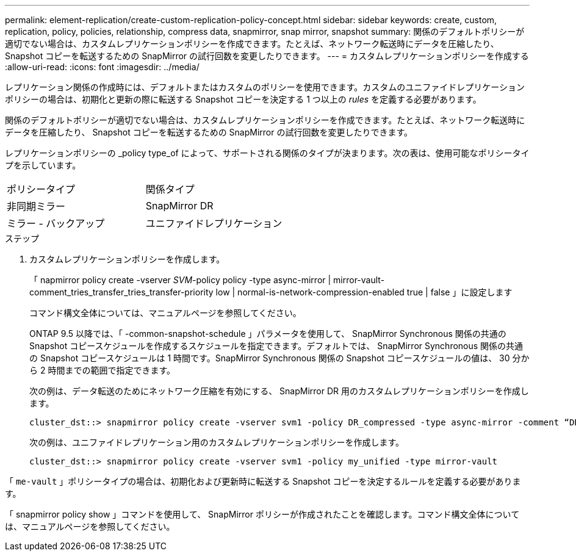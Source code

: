 ---
permalink: element-replication/create-custom-replication-policy-concept.html 
sidebar: sidebar 
keywords: create, custom, replication, policy, policies, relationship, compress data, snapmirror, snap mirror, snapshot 
summary: 関係のデフォルトポリシーが適切でない場合は、カスタムレプリケーションポリシーを作成できます。たとえば、ネットワーク転送時にデータを圧縮したり、 Snapshot コピーを転送するための SnapMirror の試行回数を変更したりできます。 
---
= カスタムレプリケーションポリシーを作成する
:allow-uri-read: 
:icons: font
:imagesdir: ../media/


[role="lead"]
レプリケーション関係の作成時には、デフォルトまたはカスタムのポリシーを使用できます。カスタムのユニファイドレプリケーションポリシーの場合は、初期化と更新の際に転送する Snapshot コピーを決定する 1 つ以上の _rules_ を定義する必要があります。

関係のデフォルトポリシーが適切でない場合は、カスタムレプリケーションポリシーを作成できます。たとえば、ネットワーク転送時にデータを圧縮したり、 Snapshot コピーを転送するための SnapMirror の試行回数を変更したりできます。

レプリケーションポリシーの _policy type_of によって、サポートされる関係のタイプが決まります。次の表は、使用可能なポリシータイプを示しています。

[cols="2*"]
|===


| ポリシータイプ | 関係タイプ 


 a| 
非同期ミラー
 a| 
SnapMirror DR



 a| 
ミラー - バックアップ
 a| 
ユニファイドレプリケーション

|===
.ステップ
. カスタムレプリケーションポリシーを作成します。
+
「 napmirror policy create -vserver _SVM_-policy policy -type async-mirror | mirror-vault-comment_tries_transfer_tries_transfer-priority low | normal-is-network-compression-enabled true | false 」に設定します

+
コマンド構文全体については、マニュアルページを参照してください。

+
ONTAP 9.5 以降では、「 -common-snapshot-schedule 」パラメータを使用して、 SnapMirror Synchronous 関係の共通の Snapshot コピースケジュールを作成するスケジュールを指定できます。デフォルトでは、 SnapMirror Synchronous 関係の共通の Snapshot コピースケジュールは 1 時間です。SnapMirror Synchronous 関係の Snapshot コピースケジュールの値は、 30 分から 2 時間までの範囲で指定できます。

+
次の例は、データ転送のためにネットワーク圧縮を有効にする、 SnapMirror DR 用のカスタムレプリケーションポリシーを作成します。

+
[listing]
----
cluster_dst::> snapmirror policy create -vserver svm1 -policy DR_compressed -type async-mirror -comment “DR with network compression enabled” -is-network-compression-enabled true
----
+
次の例は、ユニファイドレプリケーション用のカスタムレプリケーションポリシーを作成します。

+
[listing]
----
cluster_dst::> snapmirror policy create -vserver svm1 -policy my_unified -type mirror-vault
----


「 `me-vault` 」ポリシータイプの場合は、初期化および更新時に転送する Snapshot コピーを決定するルールを定義する必要があります。

「 snapmirror policy show 」コマンドを使用して、 SnapMirror ポリシーが作成されたことを確認します。コマンド構文全体については、マニュアルページを参照してください。
